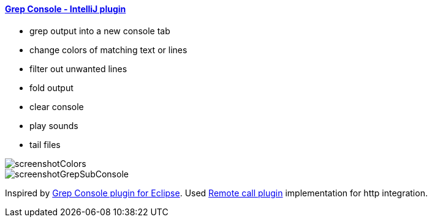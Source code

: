 ==== https://plugins.jetbrains.com/plugin/7125[Grep Console - IntelliJ plugin]

- grep output into a new console tab
- change colors of matching text or lines
- filter out unwanted lines
- fold output
- clear console
- play sounds
- tail files
         
image::screenshotColors.png[]
image::screenshotGrepSubConsole.png[]                 
                                           
Inspired by http://marian.schedenig.name/projects/grep-console/[Grep Console plugin for Eclipse].
Used http://plugins.jetbrains.com/plugin/6027?pr=idea[Remote call plugin] implementation for http integration.

